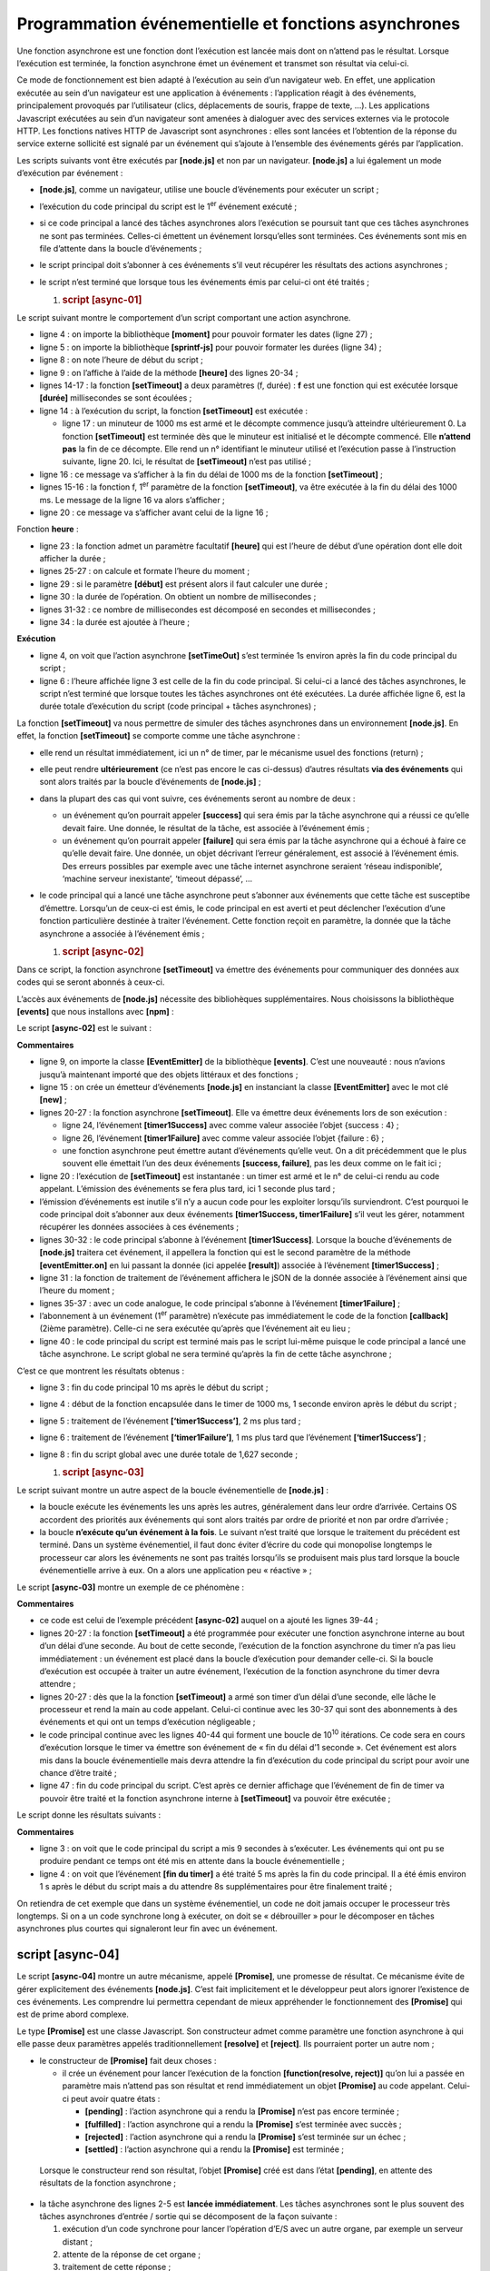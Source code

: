 Programmation événementielle et fonctions asynchrones
=====================================================

|image0|

Une fonction asynchrone est une fonction dont l’exécution est lancée
mais dont on n’attend pas le résultat. Lorsque l’exécution est terminée,
la fonction asynchrone émet un événement et transmet son résultat via
celui-ci.

Ce mode de fonctionnement est bien adapté à l’exécution au sein d’un
navigateur web. En effet, une application exécutée au sein d’un
navigateur est une application à événements : l’application réagit à des
événements, principalement provoqués par l’utilisateur (clics,
déplacements de souris, frappe de texte, …). Les applications Javascript
exécutées au sein d’un navigateur sont amenées à dialoguer avec des
services externes via le protocole HTTP. Les fonctions natives HTTP de
Javascript sont asynchrones : elles sont lancées et l’obtention de la
réponse du service externe sollicité est signalé par un événement qui
s’ajoute à l’ensemble des événements gérés par l’application.

Les scripts suivants vont être exécutés par **[node.js]** et non par un
navigateur. **[node.js]** a lui également un mode d’exécution par
événement :

-  **[node.js]**, comme un navigateur, utilise une boucle d’événements
   pour exécuter un script ;

-  l’exécution du code principal du script est le 1\ :sup:`er` événement
   exécuté ;

-  si ce code principal a lancé des tâches asynchrones alors l’exécution
   se poursuit tant que ces tâches asynchrones ne sont pas terminées.
   Celles-ci émettent un événement lorsqu’elles sont terminées. Ces
   événements sont mis en file d’attente dans la boucle d’événements ;

-  le script principal doit s’abonner à ces événements s’il veut
   récupérer les résultats des actions asynchrones ;

-  le script n’est terminé que lorsque tous les événements émis par
   celui-ci ont été traités ;

   1. .. rubric:: script [async-01]
         :name: script-async-01

Le script suivant montre le comportement d’un script comportant une
action asynchrone.

.. code-block:: javascript 
   :linenos:

   'use strict';

   // imports
   import moment from 'moment';
   import { sprintf } from 'sprintf-js';

   // début
   const débutScript = moment(Date.now());
   console.log("[début du script],", heure());

   // setTimeout arme un timer de 1000 ms (2ième paramètre) et retourne immédiatement le n° de ce timer
   // lorsque le timer a épuisé les 1000 ms il émet un événement qui est mis en file d'attente du runtime
   // lorsque l'événement est traité par le runtime, la fonction (1er paramètre) est exécutée
   setTimeout(function () {
     // ce code sera exécuté lorsque le timer aura atteint la valeur 0
     console.log("[fin de l'action asynchrone setTimeout],", heure(débutScript));
   }, 1000)

   // s'affichera avant le msg de la fonction interne au timer
   console.log("[fin du code principal du script],", heure(débutScript));

   // utilitaire d'affichage heure et durée
   function heure(début) {
     // heure du moment courant
     const now = moment(Date.now());
     // formatage heure
     let result = "heure=" + now.format("HH:mm:ss:SSS");
     // faut-il calculer une durée ?
     if (début) {
       const durée = now - début;
       const milliseconds = durée % 1000;
       const seconds = Math.floor(durée / 1000);
       // formatage heure + durée
       result = result + sprintf(", durée= %s seconde(s) et %s millisecondes", seconds, milliseconds);
     }
     // résultat
     return result;
   }

-  ligne 4 : on importe la bibliothèque **[moment]** pour pouvoir
   formater les dates (ligne 27) ;

-  ligne 5 : on importe la bibliothèque **[sprintf-js]** pour pouvoir
   formater les durées (ligne 34) ;

-  ligne 8 : on note l’heure de début du script ;

-  ligne 9 : on l’affiche à l’aide de la méthode **[heure]** des lignes
   20-34 ;

-  lignes 14-17 : la fonction **[setTimeout]** a deux paramètres (f,
   durée) : **f** est une fonction qui est exécutée lorsque **[durée]**
   millisecondes se sont écoulées ;

-  ligne 14 : à l’exécution du script, la fonction **[setTimeout]** est
   exécutée :

   -  ligne 17 : un minuteur de 1000 ms est armé et le décompte commence
      jusqu’à atteindre ultérieurement 0. La fonction **[setTimeout]**
      est terminée dès que le minuteur est initialisé et le décompte
      commencé. Elle **n’attend pas** la fin de ce décompte. Elle rend
      un n° identifiant le minuteur utilisé et l’exécution passe à
      l’instruction suivante, ligne 20. Ici, le résultat de
      **[setTimeout]** n’est pas utilisé ;

-  ligne 16 : ce message va s’afficher à la fin du délai de 1000 ms de
   la fonction **[setTimeout]** ;

-  lignes 15-16 : la fonction f, 1\ :sup:`er` paramètre de la fonction
   **[setTimeout]**, va être exécutée à la fin du délai des 1000 ms. Le
   message de la ligne 16 va alors s’afficher ;

-  ligne 20 : ce message va s’afficher avant celui de la ligne 16 ;

Fonction **heure** :

-  ligne 23 : la fonction admet un paramètre facultatif **[heure]** qui
   est l’heure de début d’une opération dont elle doit afficher la
   durée ;

-  lignes 25-27 : on calcule et formate l’heure du moment ;

-  ligne 29 : si le paramètre **[début]** est présent alors il faut
   calculer une durée ;

-  ligne 30 : la durée de l’opération. On obtient un nombre de
   millisecondes ;

-  lignes 31-32 : ce nombre de millisecondes est décomposé en secondes
   et millisecondes ;

-  ligne 34 : la durée est ajoutée à l’heure ;

**Exécution**

.. code-block:: javascript 
   :linenos:

   [Running] C:\myprograms\laragon-lite\bin\nodejs\node-v10\node.exe -r esm "c:\Data\st-2019\dev\es6\javascript\async\async-01.js"
   [début du script], heure=09:26:40:238
   [fin du code principal du script], heure=09:26:40:246, durée= 0 seconde(s) et 11 millisecondes
   [fin de l'action asynchrone setTimeout], heure=09:26:41:249, durée= 1 seconde(s) et 14 millisecondes

   [Done] exited with code=0 in 1.672 seconds

-  ligne 4, on voit que l’action asynchrone **[setTimeOut]** s’est
   terminée 1s environ après la fin du code principal du script ;

-  ligne 6 : l’heure affichée ligne 3 est celle de la fin du code
   principal. Si celui-ci a lancé des tâches asynchrones, le script
   n’est terminé que lorsque toutes les tâches asynchrones ont été
   exécutées. La durée affichée ligne 6, est la durée totale d’exécution
   du script (code principal + tâches asynchrones) ;

La fonction **[setTimeout]** va nous permettre de simuler des tâches
asynchrones dans un environnement **[node.js]**. En effet, la fonction
**[setTimeout]** se comporte comme une tâche asynchrone :

-  elle rend un résultat immédiatement, ici un n° de timer, par le
   mécanisme usuel des fonctions (return) ;

-  elle peut rendre **ultérieurement** (ce n’est pas encore le cas
   ci-dessus) d’autres résultats **via des événements** qui sont alors
   traités par la boucle d’événements de **[node.js]** ;

-  dans la plupart des cas qui vont suivre, ces événements seront au
   nombre de deux :

   -  un événement qu’on pourrait appeler **[success]** qui sera émis
      par la tâche asynchrone qui a réussi ce qu’elle devait faire. Une
      donnée, le résultat de la tâche, est associée à l’événement émis ;

   -  un événement qu’on pourrait appeler **[failure]** qui sera émis
      par la tâche asynchrone qui a échoué à faire ce qu’elle devait
      faire. Une donnée, un objet décrivant l’erreur généralement, est
      associé à l’événement émis. Des erreurs possibles par exemple avec
      une tâche internet asynchrone seraient ‘réseau indisponible’,
      ‘machine serveur inexistante’, ‘timeout dépassé’, ...

-  le code principal qui a lancé une tâche asynchrone peut s’abonner aux
   événements que cette tâche est susceptibe d’émettre. Lorsqu’un de
   ceux-ci est émis, le code principal en est averti et peut déclencher
   l’exécution d’une fonction particulière destinée à traiter
   l’événement. Cette fonction reçoit en paramètre, la donnée que la
   tâche asynchrone a associée à l’événement émis ;

   1. .. rubric:: script [async-02]
         :name: script-async-02

Dans ce script, la fonction asynchrone **[setTimeout]** va émettre des
événements pour communiquer des données aux codes qui se seront abonnés
à ceux-ci.

L’accès aux événements de **[node.js]** nécessite des bibliohèques
supplémentaires. Nous choisissons la bibliothèque **[events]** que nous
installons avec **[npm]** :

|image1|

Le script **[async-02]** est le suivant :

.. code-block:: javascript 
   :linenos:

   'use strict';

   // les fonctions asynchrones peuvent rendre un résultat en émettant un événement
   // le code principal peut récupérer ces résultats en s'abonnant aux événements émis

   // imports
   import moment from 'moment';
   import { sprintf } from 'sprintf-js';
   import EventEmitter from 'events';

   // début
   const débutScript = moment(Date.now());
   console.log("[début du script],", heure());
   // un émetteur d'événements
   const eventEmitter = new EventEmitter();

   // setTimeout arme un timer de 1000 ms (2ième paramètre) et retourne immédiatement le n° de ce timer
   // lorsque le timer a épuisé les 1000 ms il émet un événement qui est mis en file d'attente du runtime
   // lorsque l'événement est traité par le runtime, la fonction (1er paramètre) est exécutée
   setTimeout(function () {
     // ce code sera exécuté lorsque le timer aura atteint la valeur 0
     console.log("[setTimeout, fin du timer d'1 s],", heure(débutScript));
     // on émet un événement pour dire qu'un résultat est disponible
     eventEmitter.emit("timer1Success", { success: 4 });
     // on émet un autre événement pour dire qu'un autre résultat est disponible
     eventEmitter.emit("timer1Failure", { failure: 6 });
   }, 1000)

   // on s'abonne à l'évt [timer1Success]
   eventEmitter.on('timer1Success', (result) => {
     console.log(sprintf("la fonction asynchrone du timer a rendu le résultat [%j], %s, via l'événement [timer1Success]", result, heure(débutScript)));
   });

   // on s'abonne à l'évt [timer1Failure]
   eventEmitter.on('timer1Failure', (result) => {
     console.log(sprintf("la fonction asynchrone du timer a rendu le résultat [%j], %s, via l'événement [timer1Failure]", result, heure(débutScript)));
   });

   // s'affichera avant les msg des evts émis par la fonction associée à [timer1]
   console.log("[fin du code principal du script],", heure(débutScript));

   // utilitaire d'affichage heure et durée
   function heure(début) {
     // heure du moment courant
     const now = moment(Date.now());
     // formatage heure
     let result = "heure=" + now.format("HH:mm:ss:SSS");
     // faut-il calculer une durée ?
     if (début) {
       const durée = now - début;
       const milliseconds = durée % 1000;
       const seconds = Math.floor(durée / 1000);
       // formatage heure + durée
       result = result + sprintf(", durée= %s seconde(s) et %s millisecondes", seconds, milliseconds);
     }
     // résultat
     return result;
   }

**Commentaires**

-  ligne 9, on importe la classe **[EventEmitter]** de la bibliothèque
   **[events]**. C’est une nouveauté : nous n’avions jusqu’à maintenant
   importé que des objets littéraux et des fonctions ;

-  ligne 15 : on crée un émetteur d’événements **[node.js]** en
   instanciant la classe **[EventEmitter]** avec le mot clé **[new]** ;

-  lignes 20-27 : la fonction asynchrone **[setTimeout]**. Elle va
   émettre deux événements lors de son exécution :

   -  ligne 24, l’événement **[timer1Success]** avec comme valeur
      associée l’objet {success : 4} ;

   -  ligne 26, l’événement **[timer1Failure]** avec comme valeur
      associée l’objet {failure : 6} ;

   -  une fonction asynchrone peut émettre autant d’événements qu’elle
      veut. On a dit précédemment que le plus souvent elle émettait l’un
      des deux événements **[success, failure]**, pas les deux comme on
      le fait ici ;

-  ligne 20 : l’exécution de **[setTimeout]** est instantanée : un timer
   est armé et le n° de celui-ci rendu au code appelant. L’émission des
   événements se fera plus tard, ici 1 seconde plus tard ;

-  l’émission d’événements est inutile s’il n’y a aucun code pour les
   exploiter lorsqu’ils surviendront. C’est pourquoi le code principal
   doit s’abonner aux deux événements **[timer1Success, timer1Failure]**
   s’il veut les gérer, notamment récupérer les données associées à ces
   événements ;

-  lignes 30-32 : le code principal s’abonne à l’événement
   **[timer1Success]**. Lorsque la bouche d’événements de **[node.js]**
   traitera cet événement, il appellera la fonction qui est le second
   paramètre de la méthode **[eventEmitter.on]** en lui passant la
   donnée (ici appelée **[result]**) associée à l’événement
   **[timer1Success]** ;

-  ligne 31 : la fonction de traitement de l’événement affichera le jSON
   de la donnée associée à l’événement ainsi que l’heure du moment ;

-  lignes 35-37 : avec un code analogue, le code principal s’abonne à
   l’événement **[timer1Failure]** ;

-  l’abonnement à un événement (1\ :sup:`er` paramètre) n’exécute pas
   immédiatement le code de la fonction **[callback]** (2ième
   paramètre). Celle-ci ne sera exécutée qu’après que l’événement ait eu
   lieu ;

-  ligne 40 : le code principal du script est terminé mais pas le script
   lui-même puisque le code principal a lancé une tâche asynchrone. Le
   script global ne sera terminé qu’après la fin de cette tâche
   asynchrone ;

C’est ce que montrent les résultats obtenus :

.. code-block:: javascript 
   :linenos:

   [Running] C:\myprograms\laragon-lite\bin\nodejs\node-v10\node.exe -r esm "c:\Data\st-2019\dev\es6\javascript\async\async-02.js"
   [début du script], heure=09:34:58:909
   [fin du code principal du script], heure=09:34:58:916, durée= 0 seconde(s) et 10 millisecondes
   [setTimeout, fin du timer d'1 s], heure=09:34:59:929, durée= 1 seconde(s) et 23 millisecondes
   la fonction asynchrone du timer a rendu le résultat [{"success":4}], heure=09:34:59:931, durée= 1 seconde(s) et 25 millisecondes, via l'événement [timer1Success]
   la fonction asynchrone du timer a rendu le résultat [{"failure":6}], heure=09:34:59:932, durée= 1 seconde(s) et 26 millisecondes, via l'événement [timer1Failure]

   [Done] exited with code=0 in 1.627 seconds

-  ligne 3 : fin du code principal 10 ms après le début du script ;

-  ligne 4 : début de la fonction encapsulée dans le timer de 1000 ms, 1
   seconde environ après le début du script ;

-  ligne 5 : traitement de l’événement **[‘timer1Success’]**, 2 ms plus
   tard ;

-  ligne 6 : traitement de l’événement **[‘timer1Failure’]**, 1 ms plus
   tard que l’événement **[‘timer1Success’]** ;

-  ligne 8 : fin du script global avec une durée totale de 1,627
   seconde ;

   1. .. rubric:: script [async-03]
         :name: script-async-03

Le script suivant montre un autre aspect de la boucle événementielle de
**[node.js]** :

-  la boucle exécute les événements les uns après les autres,
   généralement dans leur ordre d’arrivée. Certains OS accordent des
   priorités aux événements qui sont alors traités par ordre de priorité
   et non par ordre d’arrivée ;

-  la boucle **n’exécute qu’un événement à la fois**. Le suivant n’est
   traité que lorsque le traitement du précédent est terminé. Dans un
   système événementiel, il faut donc éviter d’écrire du code qui
   monopolise longtemps le processeur car alors les événements ne sont
   pas traités lorsqu’ils se produisent mais plus tard lorsque la boucle
   événementielle arrive à eux. On a alors une application peu
   « réactive » ;

Le script **[async-03]** montre un exemple de ce phénomène :

.. code-block:: javascript 
   :linenos:

   'use strict';

   // les fonctions asynchrones peuvent rendre un résultat en émettant un événement
   // le code principal peut récupérer ces résultats en s'abonnant aux événements émis

   // imports
   import moment from 'moment';
   import { sprintf } from 'sprintf-js';
   import EventEmitter from 'events';

   // début
   const débutScript = moment(Date.now());
   console.log("[début du script],", heure());
   // un émetteur d'événements
   const eventEmitter = new EventEmitter();

   // setTimeout arme un timer de 1000 ms (2ième paramètre) et retourne immédiatement le n° de ce timer
   // lorsque le timer a épuisé les 1000 ms il émet un événement qui est mis en file d'attente du runtime
   // lorsque l'événement est traité par le runtime, la fonction (1er paramètre) est exécutée
   setTimeout(function () {
     // ce code sera exécuté lorsque le timer aura atteint la valeur 0
     console.log("[setTimeout, fin du timer d'1 s],", heure(débutScript));
     // on émet un événement pour dire qu'un résultat est disponible
     eventEmitter.emit("timer1Success", { success: 4 });
     // on émet un autre événement pour dire qu'un autre résultat est disponible
     eventEmitter.emit("timer1Failure", { failure: 6 });
   }, 1000)

   // on s'abonne à l'évt [timer1Success]
   eventEmitter.on('timer1Success', (result) => {
     console.log(sprintf("la fonction asynchrone du timer a rendu le résultat [%j], %s, via l'événement [timer1Success]", result, heure(débutScript)));
   });

   // on s'abonne à l'évt [timer1Failure]
   eventEmitter.on('timer1Failure', (result) => {
     console.log(sprintf("la fonction asynchrone du timer a rendu le résultat [%j], %s, via l'événement [timer1Failure]", result, heure(débutScript)));
   });

   // un code synchrone un peu intensif qui a empêcher le code principal de s'achever avant la fin de [timer1]
   for (let i = 0; i < 1000000; i++) {
     for (let j = 0; j < 10000; j++) {
       i + i ^ 2 + i ^ 3;
     }
   }

   // s'affichera avant les msg des evts émis par la fonction associée à [timer1]
   console.log("[fin du script],", heure(débutScript));

   // utilitaire d'affichage heure et durée
   function heure(début) {
    ...
   }

**Commentaires**

-  ce code est celui de l’exemple précédent **[async-02]** auquel on a
   ajouté les lignes 39-44 ;

-  lignes 20-27 : la fonction **[setTimeout]** a été programmée pour
   exécuter une fonction asynchrone interne au bout d’un délai d’une
   seconde. Au bout de cette seconde, l’exécution de la fonction
   asynchrone du timer n’a pas lieu immédiatement : un événement est
   placé dans la boucle d’exécution pour demander celle-ci. Si la boucle
   d’exécution est occupée à traiter un autre événement, l’exécution de
   la fonction asynchrone du timer devra attendre ;

-  lignes 20-27 : dès que la la fonction **[setTimeout]** a armé son
   timer d’un délai d’une seconde, elle lâche le processeur et rend la
   main au code appelant. Celui-ci continue avec les 30-37 qui sont des
   abonnements à des événements et qui ont un temps d’exécution
   négligeable ;

-  le code principal continue avec les lignes 40-44 qui forment une
   boucle de 10\ :sup:`10` itérations. Ce code sera en cours d’exécution
   lorsque le timer va émettre son événement de « fin du délai d’1
   seconde ». Cet événement est alors mis dans la boucle événementielle
   mais devra attendre la fin d’exécution du code principal du script
   pour avoir une chance d’être traité ;

-  ligne 47 : fin du code principal du script. C’est après ce dernier
   affichage que l’événement de fin de timer va pouvoir être traité et
   la fonction asynchrone interne à **[setTimeout]** va pouvoir être
   exécutée ;

Le script donne les résultats suivants :

.. code-block:: javascript 
   :linenos:

   [Running] C:\myprograms\laragon-lite\bin\nodejs\node-v10\node.exe -r esm "c:\Data\st-2019\dev\es6\javascript\async\async-03.js"
   [début du script], heure=08:55:02:665
   [fin du code principal du script], heure=08:55:11:789, durée= 9 seconde(s) et 131 millisecondes
   [setTimeout, fin du timer d'1 s], heure=08:55:11:794, durée= 9 seconde(s) et 136 millisecondes
   la fonction asynchrone du timer a rendu le résultat [{"success":4}], heure=08:55:11:794, durée= 9 seconde(s) et 136 millisecondes, via l'événement [timer1Success]
   la fonction asynchrone du timer a rendu le résultat [{"failure":6}], heure=08:55:11:794, durée= 9 seconde(s) et 136 millisecondes, via l'événement [timer1Failure]

   [Done] exited with code=0 in 9.796 seconds

**Commentaires**

-  ligne 3 : on voit que le code principal du script a mis 9 secondes à
   s’exécuter. Les événements qui ont pu se produire pendant ce temps
   ont été mis en attente dans la boucle événementielle ;

-  ligne 4 : on voit que l’événement **[fin du timer]** a été traité 5
   ms après la fin du code principal. Il a été émis environ 1 s après le
   début du script mais a du attendre 8s supplémentaires pour être
   finalement traité ;

On retiendra de cet exemple que dans un système événementiel, un code ne
doit jamais occuper le processeur très longtemps. Si on a un code
synchrone long à exécuter, on doit se « débrouiller » pour le décomposer
en tâches asynchrones plus courtes qui signaleront leur fin avec un
événement.

script [async-04]
-----------------

Le script **[async-04]** montre un autre mécanisme, appelé
**[Promise]**, une promesse de résultat. Ce mécanisme évite de gérer
explicitement des événements **[node.js]**. C’est fait implicitement et
le développeur peut alors ignorer l’existence de ces événements. Les
comprendre lui permettra cependant de mieux appréhender le
fonctionnement des **[Promise]** qui est de prime abord complexe.

Le type **[Promise]** est une classe Javascript. Son constructeur admet
comme paramètre une fonction asynchrone à qui elle passe deux paramètres
appelés traditionnellement **[resolve]** et **[reject]**. Ils pourraient
porter un autre nom ;

.. code-block:: javascript 
   :linenos:

   const promise=new Promise(function(resolve, reject){
   	// une tâche asynchrone est lancée
   	…
   	// si réussite : appeler resolve(result) où [result] est le résultat de la tâche asynchrone ;
   	// si échec : appeler reject(error) où [error] est un objet encapsulant l’erreur rencontrée ;
   }
   // s’abonner aux événements émis par la tâche asynchrone de la [Promise]

-  le constructeur de **[Promise]** fait deux choses :

   -  il crée un événement pour lancer l’exécution de la fonction
      **[function(resolve, reject)]** qu’on lui a passée en paramètre
      mais n’attend pas son résultat et rend immédiatement un objet
      **[Promise]** au code appelant. Celui-ci peut avoir quatre états :

      -  **[pending]** : l’action asynchrone qui a rendu la
         **[Promise]** n’est pas encore terminée ;

      -  **[fulfilled]** : l’action asynchrone qui a rendu la
         **[Promise]** s’est terminée avec succès ;

      -  **[rejected]** : l’action asynchrone qui a rendu la
         **[Promise]** s’est terminée sur un échec ;

      -  **[settled]** : l’action asynchrone qui a rendu la
         **[Promise]** est terminée ;

..

   Lorsque le constructeur rend son résultat, l’objet **[Promise]** créé
   est dans l’état **[pending]**, en attente des résultats de la
   fonction asynchrone ;

-  la tâche asynchrone des lignes 2-5 est **lancée immédiatement**. Les
   tâches asynchrones sont le plus souvent des tâches asynchrones
   d’entrée / sortie qui se décomposent de la façon suivante :

   1. exécution d’un code synchrone pour lancer l’opération d’E/S avec
      un autre organe, par exemple un serveur distant ;

   2. attente de la réponse de cet organe ;

   3. traitement de cette réponse ;

..

   C’est la phase 2 d’attente de l’organe extérieur au processeur qui
   est le plus coûteux. Plutôt que d’attendre :

-  la réception de la donnée demandée à l’organe extérieur va être
   signalée par un événement ;

-  dans le code synchrone qui va suivre la phase 1 (ligne 7 du code
   exemple), on va s’abonner à cet événement puis à un moment retourner
   dans la boucle d’événements de **[node.js]**. L’événement suivant
   dans la liste des événements en attente va alors être traité ;

-  pendant la phase 2, il y a parallélisme d’exécution mais sur des
   périphériques différents :

   -  le processeur pour la boucle d’événements ;

   -  un organe extérieur (disque, base de données, serveur distant)
      pour la recherche de la donnée demandée ;

-  à la fin de la phase 2, lorsque l’opération d’E/S a obtenu la donnée
   qu’elle demandait, un événement va être émis pour indiquer que le
   résultat de l’E/S est disponible. Cet événement va alors rejoindre
   les autres dans la liste d’attente des événements ;

-  lorsque son tour viendra, il sera traité. La fonction associée à cet
   événement (ligne 7 du code exemple) va alors être exécutée ;

..

   Ce mode de fonctionnement permet d’éviter les temps morts : celui où
   le processeur attend la réponse d’un périphérique plus lent que lui ;

-  lorsque la tâche asynchrone des lignes 2 et 5 a été lancée et a
   terminé son travail, elle a la possibilité de rendre un résultat au
   code appelant, grâce aux deux fonctions **[resolve, reject]** que le
   constructeur **[Promise]** lui a passé en paramètres. La convention
   est la suivante :

   -  la tâche asynchrone signale un succès par **[resolve(result)]**.
      Cela revient à mettre dans la boucle d’événements de
      **[node.js]**, un événement qu’on pourrait appeler **[resolved]**
      avec **[result]** comme donnée associée ;

   -  la tâche asynchrone signale un échec par **[reject(error)]**. Cela
      revient à mettre dans la boucle d’événements de **[node.js]**, un
      événement qu’on pourrait appeler **[rejected]** avec **[error]**
      comme donnée associée, en général un objet détaillant l’erreur qui
      s’est produite ;

   -  il faut donc que le code appelant s’abonne à ces deux événements
      pour être prévenu de la disponibilité du résultat de la fonction
      asynchrone ;

Après l’exécution terminée de la tâche asynchrone encapsulée dans la
**[Promise]**, l’état de l’objet **[promise]** rendu par le constructeur
**[Promise(…)]** change :

-  l’événement **[resolved]** le fait passer de l’état **[pending]** à
   **[resolved]** ;

-  l’événement **[rejected]** le fait passer de l’état **[pending]** à
   **[rejected]** ;

L’abonnement aux événements **[resolved]** et **[rejected]** de la tâche
asynchrone se fait avec des méthodes de la classe **[Promise]** avec la
syntaxe suivante :

.. code-block:: javascript 
   :linenos:

   promise.then(f1).catch(f2).finally(f3) ;

où :

-  **f1** est une fonction exécutée lorsque l’état de **[promise]**
   passe de **[pending]** à **[resolved]**, donc lorsque la tâche
   asynchrone a réussi son travail. Elle reçoit pour paramètre la valeur
   **[result]**, transmise par l’instruction **[resolve(result)]** de la
   tâche asynchrone ;

-  **f2** est une fonction exécutée lorsque l’état de **[promise]**
   passe de **[pending]** à **[rejected]**, donc lorsque la tâche
   asynchrone a échoué à faire son travail. Elle reçoit pour paramètre
   la valeur **[error]**, transmise par l’instruction
   **[reject(errror)]** de la tâche asynchrone ;

-  **f3** est une fonction exécutée après exécution des méthodes
   **[then]** ou **[catch]**, donc tout le temps exécutée. Elle ne
   reçoit aucun paramètre ;

Cette syntaxe cache complètement les événements auxquels on s’abonne.
C’est pourtant un abonnement et comme celui de l’exemple précédent, il
n’exécute pas immédiatement les fonctions **[f1, f2, f3]**. Celles-ci
seront exécutées ou pas lorsque l’un des événements **[resolved,
rejected]** auxquels on s’abonne va se produire.

Le script **[async-04]** montre cette mécanique :

.. code-block:: javascript 
   :linenos:

   'use strict';

   // il est possible d'obtenir les résultats (succes, failure) d'une fonction asynchrone
   // sans utiliser explicitement des événements grâce à la classe [Promise]
   // cette classe utilise implicitement des événements mais ceux-ci ne se voient pas dans le code

   // imports
   import moment from 'moment';
   import { sprintf } from 'sprintf-js';

   // début
   const débutScript = moment(Date.now());
   console.log("[début du script],", heure(débutScript));

   // définition d'une tâche asynchrone à l'aide d'une promesse [Promise]
   // la tâche asynchrone est le paramètre du constructeur [Promise]
   const débutPromise1 = moment(Date.now());
   const promise1 = new Promise(function (resolve) {
     // log
     console.log("[début fonction asynchrone de promise1],", heure(débutPromise1));
     // code asynchrone
     setTimeout(function () {
       console.log("[fin fonction asynchrone de promise1],", heure(débutPromise1));
       // la tâche asynchrone rend un résultat avec la fonction [resolve]
       // la promesse est alors réussie
       resolve('[réussite]');
     }, 1000)
   });

   // on peut connaître le résultat de la promesse [promise1]
   // lorsque celle-ci a été résolue (resolve) ou rejetée (reject)
   // l'instruction qui suit est un abonnement à l'évt [resolved] via la méthode [then]
   // et à l'évt [rejected] via la méthode [catch]
   // la méthode [finally] est exécutée que ce soit après un then ou un catch
   promise1.then(result => {
     // cas de réussite de la promesse  [evt resolved]
     console.log(sprintf("[promise1.then], %s, result=%s", heure(débutPromise2), result));
   }).catch(result => {
     // cas d'erreur  [evt rejected]
     console.log(sprintf("[promise1.catch], %s, result=%s", heure(débutPromise2), result));
   }).finally(() => {
     // exécuté dans tous les cas
     console.log("[promise1.finally]", heure(débutPromise1));
   });

   // définition d'une tâche asynchrone à l'aide d'une promesse [Promise]
   const débutPromise2 = moment(Date.now());
   const promise2 = new Promise(function (resolve, reject) {
     // log
     console.log("[début fonction asynchrone de promise2],", heure(débutPromise1));
     // tâche asynchrone
     setTimeout(function () {
       console.log("[fin fonction asynchrone de promise2],", heure(débutPromise2));
       // la tâche asynchrone rend un résultat avec la fonction [reject]
       // la promesse est alors ratée
       reject('[échec]');
     }, 2000)
   });

   // on peut connaître le résultat de la promesse [promise2]
   // lorsque celle-ci a été résolue (resolve) ou rejetée (reject)
   promise2.then(result => {
     // cas de réussite de la promesse [evt resolved]
     console.log(sprintf("[promise2.then], %s, result=%s", heure(débutPromise2), result));
   }).catch(result => {
     // cas d'erreur [evt rejected]
     console.log(sprintf("[promise2.catch], %s, result=%s", heure(débutPromise2), result));
   }).finally(() => {
     // exécuté dans tous les cas
     console.log(sprintf("[promise2.finally], %s", heure(débutPromise2)));
   });

   // s'affichera avant les msg des fonctions asynchrones et ceux des évts associés
   console.log("[fin du code principal du script],", heure(débutScript));

   // utilitaire
   function heure(début) {
     // heure du moment courant
     const now = moment(Date.now());
     // formatage heure
     let result = "heure=" + now.format("HH:mm:ss:SSS");
     if (début) {
       const durée = now - début;
       const milliseconds = durée % 1000;
       const seconds = Math.floor(durée / 1000);
       // formatage durée
       result = result + sprintf(", durée= %s seconde(s) et %s millisecondes", seconds, milliseconds);
     }
     // résultat
     return result;
   }

**Commentaires**

-  lignes 18-28 : création d’une **[Promise promise1]**. Sa fonction
   asynchrone rend son résultat via un événement au bout d’une seconde.
   Une fois cet opération asynchrone lancée (armement d’un timer), on
   n’attend pas que celle-ci rend son résultat et on passe tout de suite
   au code de la ligne 35 ;

-  lignes 35-44 : on s’abonne aux deux événements **[resolved,
   rejected]** que la fonction asynchrone interne à **[promise1]** peut
   émettre ;

-  lignes 46-71 : on répète la même séquence de code que précédemment
   pour une seconde promesse **[promise2]** ;

-  ligne 74 : le code principal du script est terminé mais pas le script
   dans son ensemble car deux actions asynchrones ont été lancées. On
   retourne dans la boucle événementielle où à un moment l’un des
   événements **[resolved, rejected]** des promesses **[promise1,
   promise2]** va se produire. Il sera alors traité ;

-  puis il y aura retour à la boucle événementielle. Et là le second
   événement **[resolved, rejected]** des promesses **[promise1,
   promise2]** sera traité lorsqu’il se produira ;

**Exécution**

.. code-block:: javascript 
   :linenos:

   [Running] C:\myprograms\laragon-lite\bin\nodejs\node-v10\node.exe -r esm "c:\Data\st-2019\dev\es6\javascript\async\async-04.js"
   [début du script], heure=09:39:05:950, durée= 0 seconde(s) et 3 millisecondes
   [début fonction asynchrone de promise1], heure=09:39:05:958, durée= 0 seconde(s) et 0 millisecondes
   [début fonction asynchrone de promise2], heure=09:39:05:959, durée= 0 seconde(s) et 1 millisecondes
   [fin du code principal du script], heure=09:39:05:960, durée= 0 seconde(s) et 13 millisecondes
   [fin fonction asynchrone de promise1], heure=09:39:06:977, durée= 1 seconde(s) et 19 millisecondes
   [promise1.then], heure=09:39:06:980, durée= 1 seconde(s) et 21 millisecondes, result=[réussite]
   [promise1.finally] heure=09:39:06:982, durée= 1 seconde(s) et 24 millisecondes
   [fin fonction asynchrone de promise2], heure=09:39:07:976, durée= 2 seconde(s) et 17 millisecondes
   [promise2.catch], heure=09:39:07:978, durée= 2 seconde(s) et 19 millisecondes, result=[échec]
   [promise2.finally], heure=09:39:07:980, durée= 2 seconde(s) et 21 millisecondes

   [Done] exited with code=0 in 2.589 seconds

**Commentaires**

-  ligne 3 : la fonction asynchrone de **[promise1]** est lancée mais on
   n’attend pas sa fin qui sera signalée par un événement ;

-  ligne 4 : la fonction asynchrone de **[promise2]** est lancée mais on
   n’attend pas sa fin qui sera signalée par un événement ;

-  ligne 5 : fin du code principal et retour à la boucle
   événementielle ;

-  ligne 6 : traitement de l’événement **[fin fonction asynchrone de
   promise1]**. L’état de **[promise1]** va passer à **[resolved]**. Un
   événement le signale ;

-  ligne 7 : **[promise2]** n’ayant toujours pas fini son travail,
   l’événement **[promise1 resolved]** qui vient d’être mis dans la
   boucle va être traité par la méthode **[promise1.then]** puis par la
   méthode **[promise.finally]** (ligne 8) ;

-  lignes 9-11 : le même mécanisme se déroule lorsque **[promise2]**
   passe de l’état **[pending]** à **[resolved]** ;

   1. .. rubric:: script [async-05]
         :name: script-async-05

Revenons au code du constructeur d’un objet **[Promise]** :

.. code-block:: javascript 
   :linenos:

   const promise=new Promise(function(resolve, reject){
   	// une tâche asynchrone est lancée
   	…
   	// si réussite : appeler resolve(result) où [result] est le résultat de la tâche asynchrone ;
   	// si échec : appeler reject(error) où [error] est un objet encapsulant l’erreur rencontrée ;
   }
   // on s’abonne aux événements émis par la tâche asynchrone

Ligne 2, la tâche asynchrone de la **[Promise]** est lancée. Elle a
souvent besoin de davantage de paramètres que les seuls paramètres
**[resolve, reject]** que la fonction qui l’encapsule lui passe. Dans ce
cas, on encapsule la création de la **[Promise]** dans une fonction qui
va lui passer les paramètres dont sa fonction asynchrone a besoin :

.. code-block:: javascript 
   :linenos:

   // définition de la fonction asynchrone
   function uneFonctionAsynchrone (p1, p2, …, pn){
    return new Promise(function(resolve, reject){
   	// une tâche asynchrone est lancée avec les paramètres (P1, p2, …, pn)
   	…
   	// si réussite : appeler resolve(result) où [result] est le résultat de la tâche asynchrone ;
   	// si échec : appeler reject(error) où [error] est un objet encapsulant l’erreur rencontrée ;
   }
   // on s’abonne aux évts [resolved, rejected] que va émettre la fonction asynchrone [uneFonctionAsynchrone]
   …
   // qq temps plus tard, la fonction asynchrone [uneFonctionAsynchrone] est appelée
   uneFonctionAsynchrone(e1, e2, …, en) ;

Le script suivant :

-  définit deux fonctions asynchrones rendant une **[Promise]** ;

-  lance leur exécution en parallèle et attend que les deux soient
   terminées pour faire un certain travail ;

.. code-block:: javascript 
   :linenos:

   'use strict';

   // on peut définir des fonctions asynchrones qui rendent un type [Promise]
   // elles peuvent être alors taguées avec le mot clé [async]

   // imports
   import moment from 'moment';
   import { sprintf } from 'sprintf-js';

   // début
   const débutScript = moment(Date.now());
   console.log("[début du script],", heure());

   // une fonction asynchrone qui rend une promesse [Promise]
   function async01(p1) {
     return new Promise((resolve) => {
       console.log("[début de la tâche asynchrone async01]");
       // la tâche asynchrone
       const débutAsync01 = moment(Date.now());
       setTimeout(function () {
         console.log("[fin de la tâche asynchrone async01],", heure(débutAsync01));
         // la tâche asynchrone peut rendre un résultat complexe
         resolve({
           prop1: [10, 20, 30],
           prop2: "abcd",
           prop3: p1,
         });
       }, 1000)
     });
   }

   // une fonction asynchrone qui rend une promesse [Promise]
   function async02(p1, p2) {
     return new Promise(resolve => {
       console.log("[début de la tâche asynchrone async02]");
       // tâche asynchrone
       const débutAsync02 = moment(Date.now());
       setTimeout(function () {
         console.log("[fin de la tâche asynchrone async02],", heure(débutAsync02));
         // la tâche asynchrone peut rendre un résultat complexe
         resolve({
           prop1: [11, 21, 31],
           prop2: "xyzt",
           prop3: p1 + p2
         });
       }, 2000)
     })
   }

   // on lance les deux fonctions asynchrones en parallèle
   // et on attend qu'elles aient terminé toutes les deux
   // le then ne s'exécute que si les deux fonctions ont émis l'évt [resolved]
   // le catch s'exécute dès que l'une des deux fonctions émet l'évt [rejected]
   Promise.all([async01(10), async02(10, 20)])
     // le résultat est un tableau [result1, result2] où [result1] est le résultat émis par un [resolve] de [async01]
     // et [result2] le résultat émis par un [resolve] de [async02]
     .then(result => {
       console.log(sprintf("[promise-all success], %s, result=%j", heure(débutScript), result));
     })
     // error est le résultat émis par le premier [reject] de l'une des deux fonctions asynchrones
     .catch(error => {
       console.log(sprintf("[promise-all error], %s, erreur=%j", heure(débutScript), error));
     })
     // finally est exécuté après le then ou le catch
     .finally(() => {
       console.log(sprintf("[promise-all finally], %s", heure(débutScript)));
     });

   // s'affichera avant les msgs des fonctions asynchrones et des évts associés
   console.log("[fin du code principal du script],", heure(débutScript));

   // utilitaire
   function heure(début) {
     // heure du moment courant
     const now = moment(Date.now());
     // formatage heure
     let result = "heure=" + now.format("HH:mm:ss:SSS");
     if (début) {
       const durée = now - début;
       const milliseconds = durée % 1000;
       const seconds = Math.floor(durée / 1000);
       // formatage durée
       result = result + sprintf(", durée= %s seconde(s) et %s millisecondes", seconds, milliseconds);
     }
     // résultat
     return result;
   }

**Commentaires**

-  lignes 15-30 : on définit une fonction **[async01]** qui rend son
   résultat au bout d’1 seconde via un événement de timer. La fonction
   **[async01]** qui est utilisée dans son résultat ligne 26 ;

-  lignes 33-47 : on fait de même avec une fonction **[async02]** qui
   rend son résultat au bout de 2 secondes via un événement de timer. La
   fonction **[async02]** admet deux paramètres qui sont utilisés dans
   son résultat ligne 44 ;

-  lorsqu’elles seront appelées les deux fonctions **[async01,
   async02]** :

   -  seront lancées ;

   -  rendront au code appelant deux promesses **[promise1,
      promise2]** ;

   -  l’exécution reviendra alors au code appelant qui continuera sa
      course ;

   -  au bout d’1 seconde environ **[async01]** émettra un événement
      pour dire qu’elle a terminé son travail. L’événement en question
      sera mis en attente dans la boucle événementielle associé au
      résultat transmis par **[async01]** avec l’événement ;

   -  au bout de 2 secondes environ, le même processus se passera pour
      **[async02]** ;

-  ligne 54 : ce n’est que maintenant que les fonctions asynchrones
   **[async01, async02]** sont exécutées (notations async01(10) et
   async02(10,20)). Elles le sont au sein d’un tableau passé en
   paramètre à la méthode **[Promise.all]**. On sait que **[async01,
   async02]** rendent toutes deux une promesse au code appelant. Aussi
   le paramètre de **[Promise.all]** est un tableau de deux promesses ;

-  **[Promise.all([promise1, promise2, …,
   promisen]).then(f1).catch(f2).finally(f3)**] est un abonnement à des
   événements :

   -  **[Promise.all]** est de type **[Promise]** ;

   -  la fonction **[f1]** de la méthode **[then]** sera exécutée
      lorsque **toutes les promesses** **[promise1, promise2, …,
      promisen]** du tableau paramètre de la méthode **[all]** seront
      passées de l’état **[pending]** à l’état **[resolved]**. Dit
      autrement, **[f1]** sera exécutée lorsque toutes les promesses du
      tableau se seront terminées avec succès ;

   -  la fonction **[f2]** de la méthode **[catch]** sera exécutée dès
      que l’une des promesses du tableau passera de l’état **[pending]**
      à l’état **[rejected]**. Dit autrement, **[f2]** est exécutée dès
      que l’une des promesses du tableau échoue ;

   -  la fonction **[f3]** de la méthode **[finally]** sera exécutée
      après l’exécution d’une des méthodes **[then, catch]**, donc
      toujours exécutée ;

L’exécution du code donne les résultats suivants :

.. code-block:: javascript 
   :linenos:

   [Running] C:\myprograms\laragon-lite\bin\nodejs\node-v10\node.exe -r esm "c:\Data\st-2019\dev\es6\javascript\async\async-05.js"
   [début du script], heure=12:17:17:367
   [début de la tâche asynchrone async01]
   [début de la tâche asynchrone async02]
   [fin du code principal du script], heure=12:17:17:375, durée= 0 seconde(s) et 10 millisecondes
   [fin de la tâche asynchrone async01], heure=12:17:18:391, durée= 1 seconde(s) et 17 millisecondes
   [fin de la tâche asynchrone async02], heure=12:17:19:389, durée= 2 seconde(s) et 14 millisecondes
   [promise-all success], heure=12:17:19:390, durée= 2 seconde(s) et 25 millisecondes, result=[{"prop1":[10,20,30],"prop2":"abcd","prop3":10},{"prop1":[11,21,31],"prop2":"xyzt","prop3":30}]
   [promise-all finally], heure=12:17:19:392, durée= 2 seconde(s) et 27 millisecondes

   [Done] exited with code=0 in 2.572 seconds

-  lignes 6-7 : les deux tâches asynchrones **[async01, async02]** sont
   lancées. Elles fonctionnent en parallèle. Ce n’est pas l’exécution de
   leur code qui est faite en parallèle mais leurs attentes respectives
   de la donnée demandée se passent en même temps ;

-  ligne 5 : le code principal du script est terminé. Restent à attendre
   la fin des deux tâches asynchrones **[async01, async02]** ;

-  ligne 6 : la tâche asynchrone **[async01]** se termine environ 1 s
   après son lancement. Elle rend un résultat avec la fonction
   **[resolve]** donc sa promesse dans le tableau de la ligne 56 du
   code, passe de l’état **[pending]** à **[resolved]**. Ce n’est pas
   suffisant pour déclencher la méthode **[then]**, lignes 59-60 du
   code ;

-  ligne 7 : la tâche asynchrone **[async02]** se termine environ 2 s
   après son lancement. Elle rend un résultat avec la fonction
   **[resolve]** donc sa promesse dans le tableau de la ligne 56 du
   code, passe de l’état **[pending]** à **[resolved]**. La méthode
   **[then]** va être exécutée dès que la boucle événementielle le
   permettra ;

-  ligne 8 : la méthode **[then]** de **[Promise.all]** est exécutée.
   Elle reçoit en paramètre un tableau **[result1, result2]** où
   **[result1]** est le résultat émis par **[async01]**, et
   **[result2]** celui émis par **[async02]** ;

-  ligne 9 : la méthode **[finally]** de **[Promise.all]** est
   exécutée ;

   1. .. rubric:: script [async-06]
         :name: script-async-06

Ce nouveau script montre comment l’utilisation conjointe des mots clés
**[async / await]** permet d’avoir un code **asynchrone** ressemblant à
un code **synchrone**. La gestion des événements est complètement cachée
et la compréhension du code facilitée.

Nous reprenons l’exemple précédent en y amenant les modification
suivantes :

-  on ajoute une troisième fonction asynchrone **[async03]** qui elle
   renvoie son résultat avec la méthode **[Promise.reject]** qui signale
   donc à la boucle événementielle qu’elle a « échoué » à faire son
   travail ;

-  on exécute séquentiellement les trois fonctions asynchrones
   **[async01, async02, async03]**. Dans l’exemple précédent, on avait
   exécuté en parallèle les fonctions asynchrones **[async01,
   async02]** ;

-  avant l’apparition des mots clés **[async/await]**, l’exécution
   séquentielle d’actions asynchrones se faisait à l’aide de
   **[Promise]** emboîtées les unes dans les autres. Dès qu’il y avait
   plusieurs actions asynchrones à exécuter ainsi, le nombre de
   promesses augmentait en conséquence et le code devenait moins
   lisible ;

-  avec les mots clés **[async/await]**, l’exécution séquentielle de
   tâches asynchrones se fait avec une syntaxe à celle de l’exécution de
   tâches synchrones :

.. code-block:: javascript 
   :linenos:

   // fonction asynchrone - utilisation async / await
   async function main() {
     // exécution séquentielle des tâches asynchrones
     try {
       // exécution avec attente de [async01]
       const result1 = await async01(...);
       console.log("[async01 result]=", result1);
       // exécution avec attente de [async02]
       const result2 = await async02(...);
       console.log("[async02 result]=", result2);
       // exécution avec attente de [async03]
       const result3 = await async03(...);
       console.log("[async03 result]=", result3);
     } catch (error) {
       // une des actions asynchrones a échoué
       console.log(sprintf("[sequential error]= %j, %s", error));
     } finally {
       // terminé
       console.log("[fin exécution séquentielle des tâches asynchrones],");
     }

-  ligne 6 : la fonction asynchrone **[async01]** est lancée (mot clé
   **await**) et on attend qu’elle ait publié son résultat par l’une des
   méthodes **[Promise.resolve, Promise.reject]**. C’est donc une
   opération **bloquante **;

-  ligne 6 : le mot clé **[await]** transforme l’opération asynchrone
   **[async01]** en opération bloquante. On sait que l’opération
   **[async01]** rend un résultat de deux façons :

   -  elle **rend** au code appelant, quasi immédiatement, un objet
      **[Promise]** ;

   -  elle **publie** ultérieurement un résultat sur la boucle
      événementielle via les méthodes **[Promise.resolve,
      Promise.reject]**. C’est ce dernier résultat que récupère
      **[result1]**, ligne 6. La gestion événementielle de l’action
      **[async01]** est devenue invisible ;

   -  si le résultat **[result]** de **[async01]** est publié par
      **[Promise.resolve(result)]**, il est affecté à **[result1]**
      ligne 6 et l’exécution continue ligne 7 ;

   -  si le résultat de **[async01]** est publié par
      **[Promise.reject]**, cela provoque une exeption et l’exécution du
      code passe à la ligne 14, celle du **catch**. Le paramètre de la
      clause **[catch]** est l’objet d’erreur (error) publié par
      **[async01]** avec une expression **[Promise.reject(error)]**. La
      tâche asynchrone peut également publier l’erreur par un
      **[throw(error)]**. L’objet **[error]** est celui récupéré dans
      **[catch(error)]** ;

   -  le mot clé **[await]** doit être obligatoirement dans une fonction
      précédée du mot clé **[async]**, ligne 2. Ce mot clé indique que
      la fonction **[main]** est une fonction asynchrone ;

   -  dans l’expression **[await f(…)]**, **[f]** doit être une fonction
      asynchrone rendant un objet **[Promise]** au code appelant ;

-  on refait la même chose pour l’action asynchrone **[async02]**, ligne
   9 et **[async03]**, ligne 12 ;

Toujours avec les mots clés **[async / await]**, il est possible de
faire l’exécution parallèle de tâches asynchrones avec la syntaxe
suivante :

.. code-block:: javascript 
   :linenos:

   try {
       // exécution parallèle des tâches asynchrones
       const result = await Promise.all([async01(...), async02(...), async03(...)]);
       console.log(sprintf("[parallel success], %s, result=%j", heure(débutParallel), result));
     } catch (error) {
       // une des actions asynchrones a échoué
       console.log(sprintf("[parallel error], %s, erreur=%j", heure(débutParallel), error));
     } finally {
       // terminé
       console.log(sprintf("[fin exécution parallèle des tâches asynchrones],%s", heure(débutParallel)));
   }

-  ligne 3 : on a une opération **bloquante** : on attend que les trois
   tâches asynchrones du tableau **[async01(..), async02(..),
   async03(..)]** aient publié leurs résultats sur la boucle
   événementielle avec l’une des méthodes **[Promise.resolve,
   Promise.reject]** ;

-  si les trois tâches asynchrones publient leurs résultats avec
   **[Promise.resolve]**, la constante **[result]** est alors le tableau
   **[result1, result2, result3]** où :

   -  **[result1]** est le résultat publié par **[async01]** avec
      l’expression **[Promise.resolve(result1)]** ;

   -  **[result2]** est le résultat publié par **[async02]** avec
      l’expression **[Promise.resolve(result2)]** ;

   -  **[result3]** est le résultat publié par **[async03]** avec
      l’expression **[Promise.resolve(result3)]** ;

-  si l’une des trois tâches publie son résultat avec une expression
   **[Promise.reject(error)]** alors une exception se produit ;

   -  la constante **[result]** de la ligne 3 ne reçoit pas sa valeur ;

   -  l’exécution passe directement au **[catch]** de la ligne 5 ;

   -  le paramètre (error) du catch, est l’objet (error) publié par
      l’expression **[Promise.reject(error)]** ;

En mixant ces deux syntaxes, on peut exécuter indifféremment des tâches
asynchrones en séquentiel ou en parallèle, tout cela avec une syntaxe
analogue à celle d’un code synchrone. Il faut donc privilégier cette
syntaxe beaucoup plus lisible que les précédentes. Cette syntaxe
**[async / await]** n’est disponible que depuis la version 6
d’ECMAScript. Il y a encore beaucoup de codes Javascript utilisant des
promesses **[Promise]**. C’est pourquoi il est important de comprendre
également le fonctionnement de celles-ci.

Le code complet du script **[async-06]** est le suivant :

.. code-block:: javascript 
   :linenos:

   'use strict';

   // exécution parallèle ou séquentielle de plusieurs tâches asynchrones
   // avec les mots clés async / await

   // imports
   import moment from 'moment';
   import { sprintf } from 'sprintf-js';

   // début
   const débutScript = moment(Date.now());
   console.log("[début du code principal du script],", heure());

   // une fonction asynchrone rendant une [Promise]
   function async01(débutAsync01) {
     return new Promise(function (resolve) {
       console.log("[début fonction asynchrone async01],", heure());
       // fonction asynchrone
       setTimeout(function () {
         console.log("[fin fonction asynchrone async01],", heure(débutAsync01));
         // l'action asynchrone peut rendre un résultat complexe
         // ici réussite
         resolve({
           prop1: [11, 21, 31],
           prop2: "abcd"
         });
       }, 1000)
     });
   }

   // une fonction asynchrone rendant une [Promise]
   function async02(débutAsync02) {
     console.log("[début fonction asynchrone async02],", heure());
     return new Promise(function (resolve) {
       // fonction asynchrone
       setTimeout(function () {
         console.log("[fin fonction asynchrone async02],", heure(débutAsync02));
         // l'action asynchrone peut rendre un résultat complexe
         // ici réussite
         resolve({
           prop1: [12, 22, 32],
           prop2: "xyzt"
         });
       }, 2000)
     })
   }

   // une fonction asynchrone rendant une [Promise]
   function async03(débutAsync03) {
     console.log("[début fonction asynchrone async03],", heure());
     return new Promise((resolve, reject) => {
       // fonction asynchrone
       setTimeout(function () {
         console.log("[fin fonction asynchrone async03],", heure(débutAsync03));
         // l'action asynchrone peut rendre un résultat complexe
         // ici échec
         reject({
           prop1: [13, 23, 33],
           prop2: "échec"
         });
       }, 3000)
     })
   }

   // fonction asynchrone - utilisation async / await
   async function main() {
     const débutSequential = moment(Date.now());
     // exécution séquentielle des tâches asynchrones
     console.log("------------ exécution séquentielle des tâches asynchrones lancée ------------------------")
     try {
       // exécution avec attente de [async01]
       const débutAsync01 = moment(Date.now());
       const result1 = await async01(débutAsync01);
       console.log("[async01 result]=", result1);
       // exécution avec attente de [async02]
       const débutAsync02 = moment(Date.now());
       console.log("début async02-------------", heure());
       const result2 = await async02(débutAsync02);
       console.log("[async02 result]=", result2);
       // exécution avec attente de [async03]
       const débutAsync03 = moment(Date.now());
       console.log("début async03-------------", heure());
       const result3 = await async03(débutAsync03);
       console.log("[async03 result]=", result3);
     } catch (error) {
       // une des actions asynchrones a échoué
       console.log(sprintf("[sequential error]= %j, %s", error, heure(débutSequential)));
     } finally {
       // terminé
       console.log("[fin exécution séquentielle des tâches asynchrones],", heure(débutSequential));
     }

     const débutParallel = moment(Date.now());
     // exécution en parallèle des tâches asynchrones
     console.log("------------ exécution parallèle des tâches asynchrones lancée ------------------------")
     try {
       const result = await Promise.all([async01(débutParallel), async02(débutParallel), async03(débutParallel)]);
       console.log(sprintf("[parallel success], %s, result=%j", heure(débutParallel), result));
     } catch (error) {
       // une des actions asynchrones a échoué
       console.log(sprintf("[parallel error], %s, erreur=%j", heure(débutParallel), error));
     } finally {
       // terminé
       console.log(sprintf("[fin exécution parallèle des tâches asynchrones],%s", heure(débutParallel)));
     }

     // terminé
     console.log("[fin de la fonction main],", heure(débutSequential));
   }
   // exécution fonction asynchrone main
   main();

   // s'affichera avant les différents msgs des fonctions asynchrones et de leurs évts
   console.log("[fin du code principal du script],", heure(débutScript));

   // utilitaire
   function heure(début) {
     // heure du moment courant
     const now = moment(Date.now());
     // formatage heure
     let result = "heure=" + now.format("HH:mm:ss:SSS");
     if (début) {
       const durée = now - début;
       const milliseconds = durée % 1000;
       const seconds = Math.floor(durée / 1000);
       // formatage durée
       result = result + sprintf(", durée= %s seconde(s) et %s millisecondes", seconds, milliseconds);
     }
     // résultat
     return result;
   }

Les résultats de l’exécution sont les suivants :

.. code-block:: javascript 
   :linenos:

   [Running] C:\myprograms\laragon-lite\bin\nodejs\node-v10\node.exe -r esm "c:\Data\st-2019\dev\es6\javascript\async\async-06.js"
   [début du code principal du script], heure=15:02:00:152
   ------------ exécution séquentielle des tâches asynchrones lancée ------------------------
   [début fonction asynchrone async01], heure=15:02:00:161
   [fin du code principal du script], heure=15:02:00:164, durée= 0 seconde(s) et 15 millisecondes
   [fin fonction asynchrone async01], heure=15:02:01:165, durée= 1 seconde(s) et 4 millisecondes
   [async01 result]= { prop1: [ 11, 21, 31 ], prop2: 'abcd' }
   début async02------------- heure=15:02:01:253
   [début fonction asynchrone async02], heure=15:02:01:254
   [fin fonction asynchrone async02], heure=15:02:03:265, durée= 2 seconde(s) et 12 millisecondes
   [async02 result]= { prop1: [ 12, 22, 32 ], prop2: 'xyzt' }
   début async03------------- heure=15:02:03:268
   [début fonction asynchrone async03], heure=15:02:03:268
   [fin fonction asynchrone async03], heure=15:02:06:285, durée= 3 seconde(s) et 18 millisecondes
   [sequential error]= {"prop1":[13,23,33],"prop2":"échec"}, heure=15:02:06:289, durée= 6 seconde(s) et 129 millisecondes
   [fin exécution séquentielle des tâches asynchrones], heure=15:02:06:291, durée= 6 seconde(s) et 131 millisecondes
   ------------ exécution parallèle des tâches asynchrones lancée ------------------------
   [début fonction asynchrone async01], heure=15:02:06:292
   [début fonction asynchrone async02], heure=15:02:06:293
   [début fonction asynchrone async03], heure=15:02:06:294
   [fin fonction asynchrone async01], heure=15:02:07:294, durée= 1 seconde(s) et 2 millisecondes
   [fin fonction asynchrone async02], heure=15:02:08:298, durée= 2 seconde(s) et 6 millisecondes
   [fin fonction asynchrone async03], heure=15:02:09:297, durée= 3 seconde(s) et 5 millisecondes
   [parallel error], heure=15:02:09:298, durée= 3 seconde(s) et 6 millisecondes, erreur={"prop1":[13,23,33],"prop2":"échec"}
   [fin exécution parallèle des tâches asynchrones],heure=15:02:09:299, durée= 3 seconde(s) et 7 millisecondes
   [fin de la fonction main], heure=15:02:09:300, durée= 9 seconde(s) et 140 millisecondes

   [Done] exited with code=0 in 9.668 seconds

.. |image0| image:: ./chap-11/media/image1.png
   :width: 0.97205in
   :height: 1.29173in
.. |image1| image:: ./chap-11/media/image2.png
   :width: 5.88622in
   :height: 1.69646in
